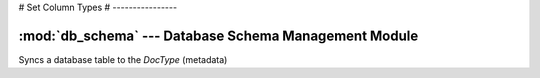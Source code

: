 # Set Column Types
# ----------------

:mod:`db_schema` --- Database Schema Management Module
======================================================

.. module::db_schema
   :synopsis: Database Schema Management Module

Syncs a database table to the `DocType` (metadata)

.. method:: updatedb(dt)

   Syncs a `DocType` to the table
   * creates if required
   * updates columns
   * updates indices
   
.. method:: getcoldef(ftype, length='')

   converts the user defined field types (ftype) to database fieldtypes
   example: `Data` becomes `varchar(180)`
   
   default field lengths:
   * 180  - Data / Select / Link / Read Only / Password
   * 14,2 - Currency
   * 14,6 - Float
			
.. method:: updatecolumns(doctype)

   Updates columns from the `DocType` to the table
   * adds a column if new
   * changes the name if oldfieldname != fieldname
   * changes the type

.. method:: updateindex(doctype):

   Adds / removes indices from the given doctype table
   
.. method:: update_engine(doctype=None, engine='InnoDB'):

   Not used: Updated the MySQL table engine

.. method:: create_table(dt)

   Creates a table for a new doctype
   
   Standard fields are:
   
   * `name`: ID / primary key
   * `owner`: creator of the record
   * `creation`: datetime of creation
   * `modified`: datetime of last modification
   * `modified_by` : last updating user
   * `docstatus` : Status 0 - Saved, 1 - Submitted, 2- Cancelled
   * `parent` : if child (table) record, this represents the parent record
   * `parenttype` : type of parent record (if any)
   * `parentfield` : table fieldname of parent record (if any)
   * `idx` : Index (sequence) of the child record


